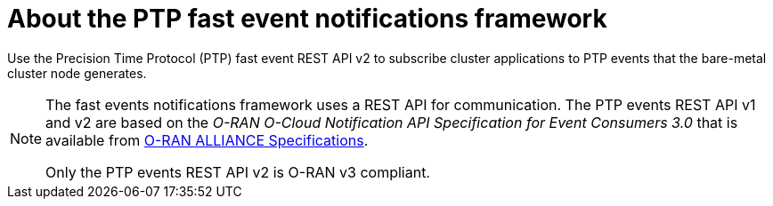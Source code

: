 // Module included in the following assemblies:
//
// * networking/ptp/ptp-cloud-events-consumer-dev-reference-v2.adoc
// * networking/ptp/ptp-cloud-events-consumer-dev-reference.adoc

:_mod-docs-content-type: CONCEPT
[id="cnf-about-ptp-fast-event-notifications-framework-{ptp-events-rest-api}_{context}"]
= About the PTP fast event notifications framework

Use the Precision Time Protocol (PTP) fast event REST API v2 to subscribe cluster applications to PTP events that the bare-metal cluster node generates.

[NOTE]
====
The fast events notifications framework uses a REST API for communication. The PTP events REST API v1 and v2 are based on the _O-RAN O-Cloud Notification API Specification for Event Consumers 3.0_ that is available from link:https://orandownloadsweb.azurewebsites.net/specifications[O-RAN ALLIANCE Specifications].

Only the PTP events REST API v2 is O-RAN v3 compliant.
====
